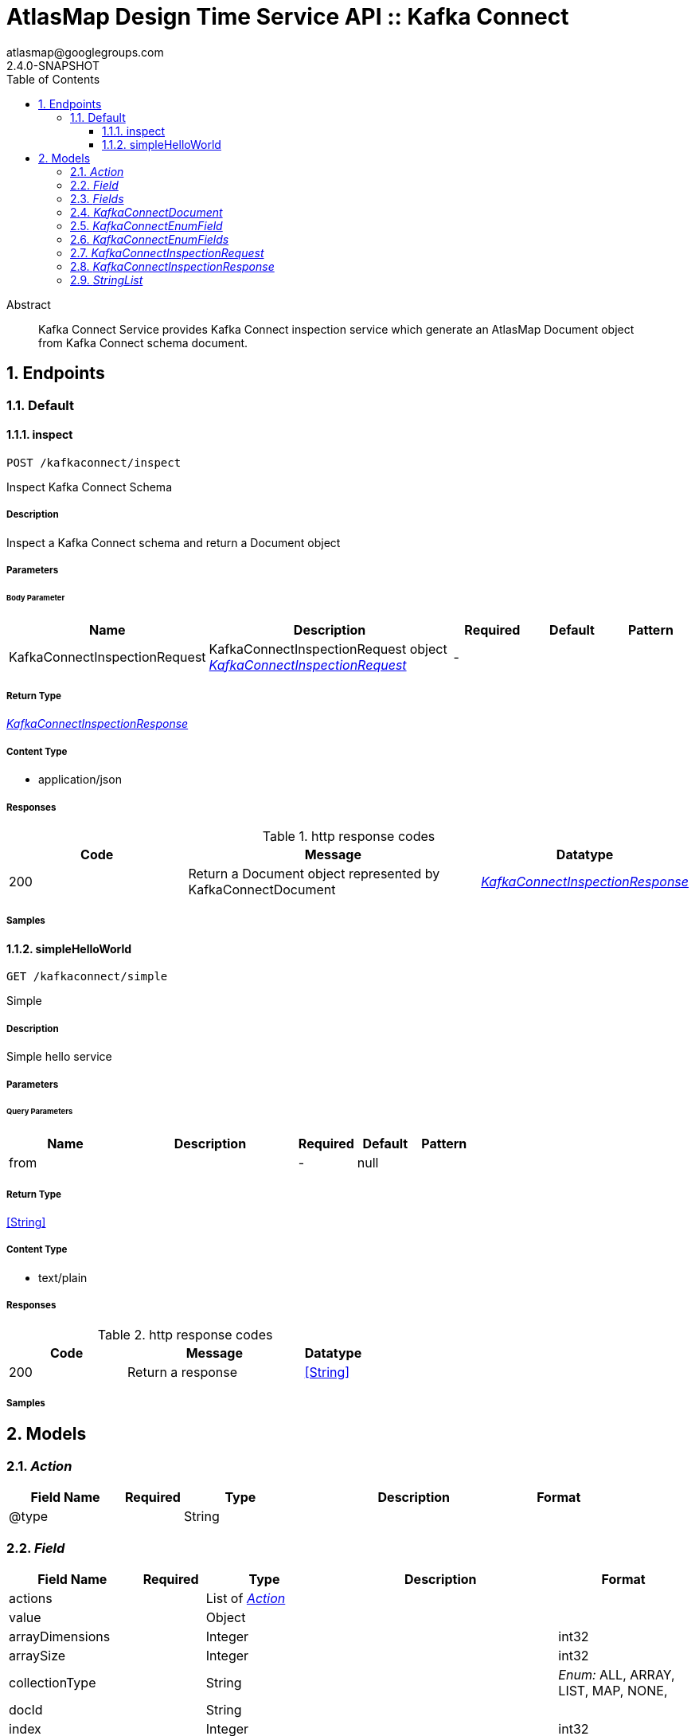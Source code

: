 = AtlasMap Design Time Service API :: Kafka Connect
atlasmap@googlegroups.com
2.4.0-SNAPSHOT
:toc: left
:numbered:
:toclevels: 3
:source-highlighter: highlightjs
:keywords: openapi, rest, AtlasMap Design Time Service API :: Kafka Connect
:specDir: 
:snippetDir: 
:generator-template: v1 2019-12-20
:info-url: https://www.atlasmap.io/
:app-name: AtlasMap Design Time Service API :: Kafka Connect

[abstract]
.Abstract
Kafka Connect Service provides Kafka Connect inspection service which generate an AtlasMap Document object from Kafka Connect schema document. 


// markup not found, no include::{specDir}intro.adoc[opts=optional]



== Endpoints


[.Default]
=== Default


[.inspect]
==== inspect

`POST /kafkaconnect/inspect`

Inspect Kafka Connect Schema

===== Description

Inspect a Kafka Connect schema and return a Document object


// markup not found, no include::{specDir}kafkaconnect/inspect/POST/spec.adoc[opts=optional]



===== Parameters


====== Body Parameter

[cols="2,3,1,1,1"]
|===
|Name| Description| Required| Default| Pattern

| KafkaConnectInspectionRequest
| KafkaConnectInspectionRequest object <<KafkaConnectInspectionRequest>>
| -
| 
| 

|===





===== Return Type

<<KafkaConnectInspectionResponse>>


===== Content Type

* application/json

===== Responses

.http response codes
[cols="2,3,1"]
|===
| Code | Message | Datatype


| 200
| Return a Document object represented by KafkaConnectDocument
|  <<KafkaConnectInspectionResponse>>

|===

===== Samples


// markup not found, no include::{snippetDir}kafkaconnect/inspect/POST/http-request.adoc[opts=optional]


// markup not found, no include::{snippetDir}kafkaconnect/inspect/POST/http-response.adoc[opts=optional]



// file not found, no * wiremock data link :kafkaconnect/inspect/POST/POST.json[]


ifdef::internal-generation[]
===== Implementation

// markup not found, no include::{specDir}kafkaconnect/inspect/POST/implementation.adoc[opts=optional]


endif::internal-generation[]


[.simpleHelloWorld]
==== simpleHelloWorld

`GET /kafkaconnect/simple`

Simple

===== Description

Simple hello service


// markup not found, no include::{specDir}kafkaconnect/simple/GET/spec.adoc[opts=optional]



===== Parameters





====== Query Parameters

[cols="2,3,1,1,1"]
|===
|Name| Description| Required| Default| Pattern

| from
|  
| -
| null
| 

|===


===== Return Type


<<String>>


===== Content Type

* text/plain

===== Responses

.http response codes
[cols="2,3,1"]
|===
| Code | Message | Datatype


| 200
| Return a response
|  <<String>>

|===

===== Samples


// markup not found, no include::{snippetDir}kafkaconnect/simple/GET/http-request.adoc[opts=optional]


// markup not found, no include::{snippetDir}kafkaconnect/simple/GET/http-response.adoc[opts=optional]



// file not found, no * wiremock data link :kafkaconnect/simple/GET/GET.json[]


ifdef::internal-generation[]
===== Implementation

// markup not found, no include::{specDir}kafkaconnect/simple/GET/implementation.adoc[opts=optional]


endif::internal-generation[]


[#models]
== Models


[#Action]
=== _Action_ 



[.fields-Action]
[cols="2,1,2,4,1"]
|===
| Field Name| Required| Type| Description| Format

| @type
| 
| String 
| 
|  

|===


[#Field]
=== _Field_ 



[.fields-Field]
[cols="2,1,2,4,1"]
|===
| Field Name| Required| Type| Description| Format

| actions
| 
| List  of <<Action>>
| 
|  

| value
| 
| Object 
| 
|  

| arrayDimensions
| 
| Integer 
| 
| int32 

| arraySize
| 
| Integer 
| 
| int32 

| collectionType
| 
| String 
| 
|  _Enum:_ ALL, ARRAY, LIST, MAP, NONE, 

| docId
| 
| String 
| 
|  

| index
| 
| Integer 
| 
| int32 

| path
| 
| String 
| 
|  

| required
| 
| Boolean 
| 
|  

| status
| 
| String 
| 
|  _Enum:_ SUPPORTED, UNSUPPORTED, CACHED, ERROR, NOT_FOUND, EXCLUDED, 

| fieldType
| 
| String 
| 
|  _Enum:_ ANY, ANY_DATE, BIG_INTEGER, BOOLEAN, BYTE, BYTE_ARRAY, CHAR, COMPLEX, DATE, DATE_TIME, DATE_TIME_TZ, DATE_TZ, DECIMAL, DOUBLE, ENUM, FLOAT, INTEGER, LONG, NONE, NUMBER, SHORT, STRING, TIME, TIME_TZ, UNSIGNED_BYTE, UNSIGNED_INTEGER, UNSIGNED_LONG, UNSIGNED_SHORT, UNSUPPORTED, 

| format
| 
| String 
| 
|  

| name
| 
| String 
| 
|  

| jsonType
| X
| String 
| 
|  

|===


[#Fields]
=== _Fields_ 



[.fields-Fields]
[cols="2,1,2,4,1"]
|===
| Field Name| Required| Type| Description| Format

| field
| 
| List  of <<Field>>
| 
|  

|===


[#KafkaConnectDocument]
=== _KafkaConnectDocument_ 



[.fields-KafkaConnectDocument]
[cols="2,1,2,4,1"]
|===
| Field Name| Required| Type| Description| Format

| actions
| 
| List  of <<Action>>
| 
|  

| value
| 
| Object 
| 
|  

| arrayDimensions
| 
| Integer 
| 
| int32 

| arraySize
| 
| Integer 
| 
| int32 

| collectionType
| 
| String 
| 
|  _Enum:_ ALL, ARRAY, LIST, MAP, NONE, 

| docId
| 
| String 
| 
|  

| index
| 
| Integer 
| 
| int32 

| path
| 
| String 
| 
|  

| required
| 
| Boolean 
| 
|  

| status
| 
| String 
| 
|  _Enum:_ SUPPORTED, UNSUPPORTED, CACHED, ERROR, NOT_FOUND, EXCLUDED, 

| fieldType
| 
| String 
| 
|  _Enum:_ ANY, ANY_DATE, BIG_INTEGER, BOOLEAN, BYTE, BYTE_ARRAY, CHAR, COMPLEX, DATE, DATE_TIME, DATE_TIME_TZ, DATE_TZ, DECIMAL, DOUBLE, ENUM, FLOAT, INTEGER, LONG, NONE, NUMBER, SHORT, STRING, TIME, TIME_TZ, UNSIGNED_BYTE, UNSIGNED_INTEGER, UNSIGNED_LONG, UNSIGNED_SHORT, UNSUPPORTED, 

| format
| 
| String 
| 
|  

| name
| 
| String 
| 
|  

| fields
| 
| Fields 
| 
|  

| rootSchemaType
| 
| String 
| 
|  _Enum:_ INT8, INT16, INT32, INT64, FLOAT32, FLOAT64, BOOLEAN, STRING, BYTES, ARRAY, MAP, STRUCT, 

| enumeration
| 
| Boolean 
| 
|  

| enumFields
| 
| KafkaConnectEnumFields 
| 
|  

| jsonType
| X
| String 
| 
|  

|===


[#KafkaConnectEnumField]
=== _KafkaConnectEnumField_ 



[.fields-KafkaConnectEnumField]
[cols="2,1,2,4,1"]
|===
| Field Name| Required| Type| Description| Format

| actions
| 
| List  of <<Action>>
| 
|  

| value
| 
| Object 
| 
|  

| arrayDimensions
| 
| Integer 
| 
| int32 

| arraySize
| 
| Integer 
| 
| int32 

| collectionType
| 
| String 
| 
|  _Enum:_ ALL, ARRAY, LIST, MAP, NONE, 

| docId
| 
| String 
| 
|  

| index
| 
| Integer 
| 
| int32 

| path
| 
| String 
| 
|  

| required
| 
| Boolean 
| 
|  

| status
| 
| String 
| 
|  _Enum:_ SUPPORTED, UNSUPPORTED, CACHED, ERROR, NOT_FOUND, EXCLUDED, 

| fieldType
| 
| String 
| 
|  _Enum:_ ANY, ANY_DATE, BIG_INTEGER, BOOLEAN, BYTE, BYTE_ARRAY, CHAR, COMPLEX, DATE, DATE_TIME, DATE_TIME_TZ, DATE_TZ, DECIMAL, DOUBLE, ENUM, FLOAT, INTEGER, LONG, NONE, NUMBER, SHORT, STRING, TIME, TIME_TZ, UNSIGNED_BYTE, UNSIGNED_INTEGER, UNSIGNED_LONG, UNSIGNED_SHORT, UNSUPPORTED, 

| format
| 
| String 
| 
|  

| name
| 
| String 
| 
|  

| ordinal
| 
| Integer 
| 
| int32 

| typeName
| 
| String 
| 
|  

| userCreated
| 
| Boolean 
| 
|  

| jsonType
| X
| String 
| 
|  

|===


[#KafkaConnectEnumFields]
=== _KafkaConnectEnumFields_ 



[.fields-KafkaConnectEnumFields]
[cols="2,1,2,4,1"]
|===
| Field Name| Required| Type| Description| Format

| kafkaConnectEnumField
| 
| List  of <<KafkaConnectEnumField>>
| 
|  

|===


[#KafkaConnectInspectionRequest]
=== _KafkaConnectInspectionRequest_ 



[.fields-KafkaConnectInspectionRequest]
[cols="2,1,2,4,1"]
|===
| Field Name| Required| Type| Description| Format

| fieldNameExclusions
| 
| StringList 
| 
|  

| typeNameExclusions
| 
| StringList 
| 
|  

| namespaceExclusions
| 
| StringList 
| 
|  

| uri
| 
| String 
| 
|  

| schemaData
| 
| String 
| 
|  

| options
| 
| Map  of <<string>>
| 
|  

| jsonType
| X
| String 
| 
|  

|===


[#KafkaConnectInspectionResponse]
=== _KafkaConnectInspectionResponse_ 



[.fields-KafkaConnectInspectionResponse]
[cols="2,1,2,4,1"]
|===
| Field Name| Required| Type| Description| Format

| kafkaConnectDocument
| 
| KafkaConnectDocument 
| 
|  

| errorMessage
| 
| String 
| 
|  

| executionTime
| 
| Long 
| 
| int64 

| jsonType
| X
| String 
| 
|  

|===


[#StringList]
=== _StringList_ 



[.fields-StringList]
[cols="2,1,2,4,1"]
|===
| Field Name| Required| Type| Description| Format

| string
| 
| List  of <<string>>
| 
|  

|===



